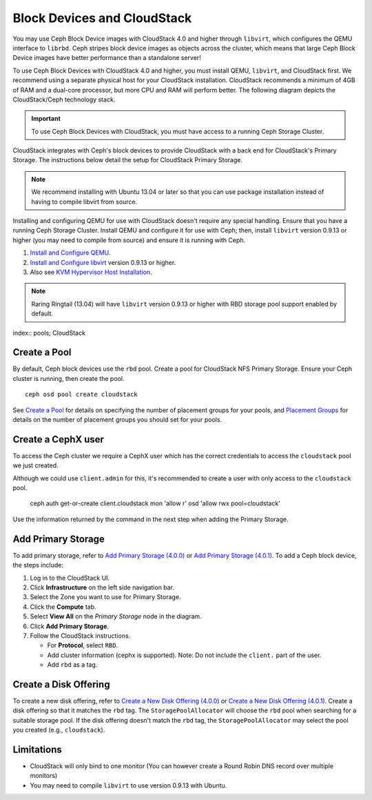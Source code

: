 =============================
 Block Devices and CloudStack
=============================

You may use Ceph Block Device images with CloudStack 4.0 and higher through
``libvirt``, which configures the QEMU interface to ``librbd``. Ceph stripes
block device images as objects across the cluster, which means that large Ceph
Block Device images have better performance than a standalone server!

To use Ceph Block Devices with CloudStack 4.0 and higher, you must install QEMU,
``libvirt``, and CloudStack first. We recommend using a separate physical host
for your CloudStack installation. CloudStack recommends a minimum of 4GB of RAM
and a dual-core processor, but more CPU and RAM will perform better. The
following diagram depicts the CloudStack/Ceph technology stack.


.. ditaa::  +---------------------------------------------------+
            |                   CloudStack                      |
            +---------------------------------------------------+
            |                     libvirt                       |
            +------------------------+--------------------------+
                                     |
                                     | configures
                                     v
            +---------------------------------------------------+
            |                       QEMU                        |
            +---------------------------------------------------+
            |                      librbd                       |
            +---------------------------------------------------+
            |                     librados                      |
            +------------------------+-+------------------------+
            |          OSDs          | |        Monitors        |
            +------------------------+ +------------------------+

.. important:: To use Ceph Block Devices with CloudStack, you must have  
   access to a running Ceph Storage Cluster.

CloudStack integrates with Ceph's block devices to provide CloudStack with a
back end for CloudStack's Primary Storage. The instructions below detail the
setup for CloudStack Primary Storage.

.. note:: We recommend installing with Ubuntu 13.04 or later so that 
   you can use package installation instead of having to compile 
   libvirt from source.
   
Installing and configuring QEMU for use with CloudStack doesn't require any
special handling. Ensure that you have a running Ceph Storage Cluster. Install
QEMU and configure it for use with Ceph; then, install ``libvirt`` version
0.9.13 or higher (you may need to compile from source) and ensure it is running
with Ceph.

#. `Install and Configure QEMU`_.
#. `Install and Configure libvirt`_ version 0.9.13 or higher.
#. Also see `KVM Hypervisor Host Installation`_.


.. note:: Raring Ringtail (13.04) will have ``libvirt`` version 0.9.13 or higher
   with RBD storage pool support enabled by default.

index:: pools; CloudStack

Create a Pool
=============

By default, Ceph block devices use the ``rbd`` pool. Create a pool for
CloudStack NFS Primary Storage. Ensure your Ceph cluster is running, then create
the pool. ::

   ceph osd pool create cloudstack
   
See `Create a Pool`_ for details on specifying the number of placement groups
for your pools, and `Placement Groups`_ for details on the number of placement
groups you should set for your pools.

Create a CephX user
===================

To access the Ceph cluster we require a CephX user which has the correct credentials
to access the ``cloudstack`` pool we just created.

Although we could use ``client.admin`` for this, it's recommended to create a user
with only access to the ``cloudstack`` pool.

  ceph auth get-or-create client.cloudstack mon 'allow r' osd 'allow rwx pool=cloudstack'

Use the information returned by the command in the next step when adding the Primary Storage.

Add Primary Storage
===================

To add primary storage, refer to `Add Primary Storage (4.0.0)`_ or 
`Add Primary Storage (4.0.1)`_. To add a Ceph block device, the steps
include: 

#. Log in to the CloudStack UI.
#. Click **Infrastructure** on the left side navigation bar. 
#. Select the Zone you want to use for Primary Storage.
#. Click the **Compute** tab.
#. Select **View All** on the `Primary Storage` node in the diagram.
#. Click **Add Primary Storage**.
#. Follow the CloudStack instructions.

   - For **Protocol**, select ``RBD``.
   - Add cluster information (cephx is supported). Note: Do not include the ``client.`` part of the user.
   - Add ``rbd`` as a tag.


Create a Disk Offering
======================

To create a new disk offering, refer to `Create a New Disk Offering (4.0.0)`_ or
`Create a New Disk Offering (4.0.1)`_. Create a disk offering so that it
matches the ``rbd`` tag. The ``StoragePoolAllocator`` will choose the  ``rbd``
pool when searching for a suitable storage pool. If the disk offering doesn't
match the ``rbd`` tag, the ``StoragePoolAllocator`` may select the pool you
created (e.g., ``cloudstack``).


Limitations
===========

- CloudStack will only bind to one monitor (You can however create a Round Robin DNS record over multiple monitors)
- You may need to compile ``libvirt`` to use version 0.9.13 with Ubuntu.



.. _Create a Pool: ../../rados/operations/pools#createpool
.. _Placement Groups: ../../rados/operations/placement-groups
.. _Install and Configure QEMU: ../qemu-rbd
.. _Install and Configure libvirt: ../libvirt
.. _KVM Hypervisor Host Installation: http://cloudstack.apache.org/docs/en-US/Apache_CloudStack/4.0.0-incubating/html/Installation_Guide/hypervisor-kvm-install-flow.html
.. _Add Primary Storage (4.0.0): http://cloudstack.apache.org/docs/en-US/Apache_CloudStack/4.0.0-incubating/html/Admin_Guide/primary-storage-add.html
.. _Add Primary Storage (4.0.1): http://cloudstack.apache.org/docs/en-US/Apache_CloudStack/4.0.1-incubating/html/Admin_Guide/primary-storage-add.html
.. _Create a New Disk Offering (4.0.0): http://cloudstack.apache.org/docs/en-US/Apache_CloudStack/4.0.0-incubating/html/Admin_Guide/compute-disk-service-offerings.html#creating-disk-offerings
.. _Create a New Disk Offering (4.0.1): http://cloudstack.apache.org/docs/en-US/Apache_CloudStack/4.0.1-incubating/html/Admin_Guide/compute-disk-service-offerings.html#creating-disk-offerings
